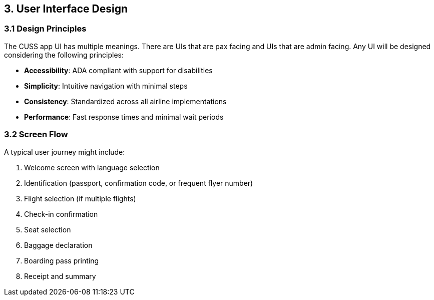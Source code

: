 == 3. User Interface Design

=== 3.1 Design Principles

The CUSS app UI has multiple meanings. There are UIs that are pax facing and UIs that are admin facing. Any UI will be designed considering the following principles:

* **Accessibility**: ADA compliant with support for disabilities
* **Simplicity**: Intuitive navigation with minimal steps
* **Consistency**: Standardized across all airline implementations
* **Performance**: Fast response times and minimal wait periods

=== 3.2 Screen Flow

A typical user journey might include:

1. Welcome screen with language selection
2. Identification (passport, confirmation code, or frequent flyer number)
3. Flight selection (if multiple flights)
4. Check-in confirmation
5. Seat selection
6. Baggage declaration
7. Boarding pass printing
8. Receipt and summary

// Add your UI flow diagram here:
// image::diagrams/user-journey-flow.png[User Journey Flow, 1000, 600]

// Add individual screen mockups:
// image::ui/welcome-screen.png[Welcome Screen, 400, 300]
// image::ui/check-in-screen.png[Check-in Screen, 400, 300]